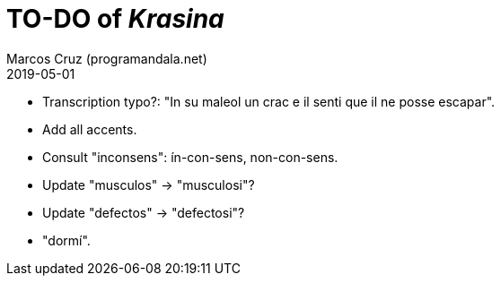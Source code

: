 = TO-DO of _Krasina_
:author: Marcos Cruz (programandala.net)
:revdate: 2019-05-01

// This file is part of project
// _Krasina_
//
// by Marcos Cruz (programandala.net)
// http://ne.alinome.net
//
// This file is in Asciidoctor format
// (http//asciidoctor.org)
//
// Last modified 201905011821

- Transcription typo?: "In su maleol un crac e il senti que il ne
  posse escapar".
- Add all accents.
- Consult "inconsens": ín-con-sens, non-con-sens.
- Update "musculos" -> "musculosi"?
- Update "defectos" -> "defectosi"?
- "dormí".
